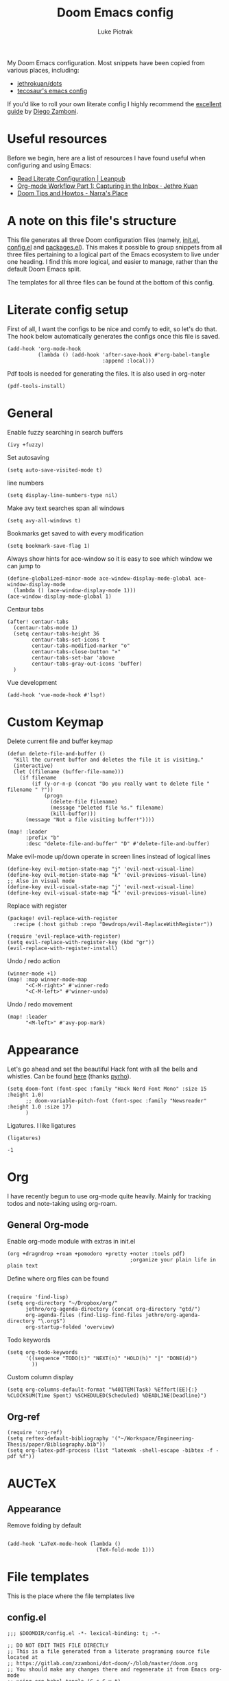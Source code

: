#+property: header-args:elisp :tangle config.el
#+startup: fold

#+TITLE: Doom Emacs config
#+author: Luke Piotrak
#+email: luke.piotrak

My Doom Emacs configuration. Most snippets have been copied from various places, including:

 - [[https://github.com/jethrokuan/dots/blob/master/.doom.d/config.el][jethrokuan/dots]]
 - [[https://tecosaur.github.io/emacs-config/config.html][tecosaur's emacs config]]

If you'd like to roll your own literate config I highly recommend the [[https://leanpub.com/lit-config/read][excellent guide]] by [[https://zzamboni.org/post/][Diego Zamboni]].

* Table of contents :TOC_4:noexport:
- [[#useful-resources][Useful resources]]
- [[#a-note-on-this-files-structure][A note on this file's structure]]
- [[#literate-config-setup][Literate config setup]]
- [[#general][General]]
- [[#custom-keymap][Custom Keymap]]
- [[#appearance][Appearance]]
- [[#org][Org]]
  - [[#general-org-mode][General Org-mode]]
  - [[#org-mode-appearance][Org-mode appearance]]
  - [[#org-agenda-and-gtd][Org Agenda and GTD]]
    - [[#org-capture-setup][Org Capture setup]]
    - [[#tags][Tags]]
    - [[#custom-functions-for-gtd][Custom functions for GTD]]
  - [[#org-roam][Org Roam]]
  - [[#org-roam-server][Org Roam server]]
    - [[#org-roam-capture-templates][Org roam capture templates]]
  - [[#org-pomodoro][Org Pomodoro]]
  - [[#org-ref][Org-ref]]
- [[#auctex][AUCTeX]]
  - [[#appearance-1][Appearance]]
- [[#file-templates][File templates]]
  - [[#configel][config.el]]
  - [[#initel][init.el]]
  - [[#packagesel][packages.el]]

* Useful resources

Before we begin, here are a list of resources I have found useful when configuring and using Emacs:
- [[https://leanpub.com/lit-config/read#leanpub-auto-tips-and-tricks][Read Literate Configuration | Leanpub]]
- [[https://blog.jethro.dev/posts/capturing_inbox/][Org-mode Workflow Part 1: Capturing in the Inbox · Jethro Kuan]]
- [[https://narra.co.za/doom-tips-and-howtos/][Doom Tips and Howtos - Narra's Place]] 

* A note on this file's structure
This file generates all three Doom configuration files (namely, [[file:init.el][init.el]], [[file:config.el][config.el]] and [[file:packages.el][packages.el]]). This makes it possible to group snippets from all three files pertaining to a logical part of the Emacs ecosystem to live under one heading. I find this more logical, and easier to manage, rather than the default Doom Emacs split.

The templates for all three files can be found at the bottom of this config.

* Literate config setup
:PROPERTIES:
:header-args:elisp: :noweb-ref preamble
:END:

First of all, I want the configs to be nice and comfy to edit, so let's do that.
The hook below automatically generates the configs once this file is saved.

#+begin_src elisp
(add-hook 'org-mode-hook
          (lambda () (add-hook 'after-save-hook #'org-babel-tangle
                               :append :local)))
#+end_src

Pdf tools is needed for generating the files. It is also used in org-noter
#+begin_src elisp
(pdf-tools-install)
#+end_src
* General
:PROPERTIES:
:header-args:elisp: :noweb-ref preamble
:END:

Enable fuzzy searching in search buffers
#+begin_src elisp :noweb-ref ivy-init.el
(ivy +fuzzy)
#+end_src

Set autosaving
#+begin_src elisp
(setq auto-save-visited-mode t)
#+end_src

line numbers
#+begin_src elisp
(setq display-line-numbers-type nil)
#+end_src

Make avy text searches span all windows
#+begin_src elisp
(setq avy-all-windows t)
#+end_src

Bookmarks get saved to with every modification
#+begin_src elisp
(setq bookmark-save-flag 1)
#+end_src

Always show hints for ace-window so it is easy to see which window we can jump to
#+begin_src elisp
(define-globalized-minor-mode ace-window-display-mode-global ace-window-display-mode
  (lambda () (ace-window-display-mode 1)))
(ace-window-display-mode-global 1)
#+end_src

Centaur tabs
#+begin_src elisp
(after! centaur-tabs
  (centaur-tabs-mode 1)
  (setq centaur-tabs-height 36
        centaur-tabs-set-icons t
        centaur-tabs-modified-marker "o"
        centaur-tabs-close-button "×"
        centaur-tabs-set-bar 'above
        centaur-tabs-gray-out-icons 'buffer)
  )
#+end_src

Vue development
#+begin_src elisp
(add-hook 'vue-mode-hook #'lsp!)
#+end_src
* Custom Keymap
:PROPERTIES:
:header-args:elisp: :noweb-ref preamble
:END:

Delete current file and buffer keymap
#+begin_src elisp
(defun delete-file-and-buffer ()
  "Kill the current buffer and deletes the file it is visiting."
  (interactive)
  (let ((filename (buffer-file-name)))
    (if filename
        (if (y-or-n-p (concat "Do you really want to delete file " filename " ?"))
            (progn
              (delete-file filename)
              (message "Deleted file %s." filename)
              (kill-buffer)))
      (message "Not a file visiting buffer!"))))

(map! :leader
      :prefix "b"
      :desc "delete-file-and-buffer" "D" #'delete-file-and-buffer)
#+end_src

Make evil-mode up/down operate in screen lines instead of logical lines
#+begin_src elisp
(define-key evil-motion-state-map "j" 'evil-next-visual-line)
(define-key evil-motion-state-map "k" 'evil-previous-visual-line)
;; Also in visual mode
(define-key evil-visual-state-map "j" 'evil-next-visual-line)
(define-key evil-visual-state-map "k" 'evil-previous-visual-line)
#+end_src

Replace with register
#+begin_src elisp :noweb-ref packages
(package! evil-replace-with-register
  :recipe (:host github :repo "Dewdrops/evil-ReplaceWithRegister"))
#+end_src

#+begin_src elisp
(require 'evil-replace-with-register)
(setq evil-replace-with-register-key (kbd "gr"))
(evil-replace-with-register-install)
#+end_src

Undo / redo action
#+begin_src elisp
(winner-mode +1)
(map! :map winner-mode-map
      "<C-M-right>" #'winner-redo
      "<C-M-left>" #'winner-undo)
#+end_src

Undo / redo movement
#+begin_src elisp
(map! :leader
      "<M-left>" #'avy-pop-mark)
#+end_src
* Appearance
:PROPERTIES:
:header-args:elisp: :noweb-ref preamble
:END:

Let's go ahead and set the beautiful Hack font with all the bells and whistles. Can be found [[https://github.com/pyrho/hack-font-ligature-nerd-font/blob/master/font/Hack%20Regular%20Nerd%20Font%20Complete%20Mono.ttf/][here]] (thanks [[https://github.com/pyrho][pyrho]]).
#+begin_src elisp
(setq doom-font (font-spec :family "Hack Nerd Font Mono" :size 15 :height 1.0)
      ;; doom-variable-pitch-font (font-spec :family "Newsreader" :height 1.0 :size 17)
      )
#+end_src

Ligatures. I like ligatures
#+begin_src elisp :noweb-ref ligatures-init.el
(ligatures)
#+end_src

# Set the theme:
# First define the external package in packages.el
# #+begin_src elisp :noweb-ref packages
# (package! spacemacs-theme)
# #+end_src
# And set in config.el
# #+begin_src elisp
# (setq doom-theme 'spacemacs-light)
# #+end_src

# Disable solaire mode and line highlighting
# #+begin_src elisp
#   (setq solaire-global-mode -1)
#   (setq global-hl-line-mode -1)
# #+end_src

#+RESULTS:
: -1

* Org
:PROPERTIES:
:header-args:elisp: :noweb-ref preamble
:END:

I have recently begun to use org-mode quite heavily. Mainly for tracking todos and note-taking using org-roam.

** General Org-mode

Enable org-mode module with extras in init.el
#+begin_src elisp :noweb-ref org-init.el
(org +dragndrop +roam +pomodoro +pretty +noter :tools pdf)
                                        ;organize your plain life in plain text
#+end_src

Define where org files can be found
#+begin_src elisp

(require 'find-lisp)
(setq org-directory "~/Dropbox/org/"
      jethro/org-agenda-directory (concat org-directory "gtd/")
      org-agenda-files (find-lisp-find-files jethro/org-agenda-directory "\.org$")
      org-startup-folded 'overview)
#+end_src

Todo keywords
#+begin_src elisp 
(setq org-todo-keywords
      '((sequence "TODO(t)" "NEXT(n)" "HOLD(h)" "|" "DONE(d)")
        ))
#+end_src

Custom column display
#+begin_src elisp
  (setq org-columns-default-format "%40ITEM(Task) %Effort(EE){:} %CLOCKSUM(Time Spent) %SCHEDULED(Scheduled) %DEADLINE(Deadline)")
#+end_src
# ** Org-mode appearance

# Set mixed pitch mode to be available in org mode.
# #+begin_src elisp
# (use-package! mixed-pitch
#   :hook (org-mode . mixed-pitch-mode)
#   :config
#   (setq mixed-pitch-set-height t)
#   (set-face-attribute 'variable-pitch nil :height 1.3))

# (add-hook 'org-mode-hook :append :local
#           (lambda ()
#             (mixed-pitch-mode 1)
#             (hl-line-mode -1)
#             (set-left-margin 4)
#             (set-right-margin 4)
#             (set-window-buffer nil (current-buffer))))

# (setq line-spacing 0.1
#       header-line-format " "
#       )

# (setq org-startup-indented t
#       org-superstar-headline-bullets-list '(" ") ;; no bullets, needs org-bullets package
#       org-ellipsis "  " ;; folding symbol
#       org-pretty-entities t
#       org-hide-emphasis-markers t
#       ;; show actually italicized text instead of /italicized text/
#       org-agenda-block-separator ""
#       org-fontify-whole-heading-line t
#       org-fontify-done-headline t
#       org-fontify-quote-and-verse-blocks t)
# #+end_src

# Styles inspired by [[https://lepisma.xyz/2017/10/28/ricing-org-mode/][Ricing up Org Mode]] and adapted for doom
# #+begin_src elisp
# (setq-local
#  bg-white           "#fbf8ef"
#  bg-light           "#222425"
#  bg-dark            "#1c1e1f"
#  bg-darker          "#1c1c1c"
#  fg-white           "#ffffff"
#  shade-white        "#efeae9"
#  fg-light           "#655370"
#  dark-cyan          "#008b8b"
#  region-dark        "#2d2e2e"
#  region             "#39393d"
#  slate              "#8FA1B3"
#  keyword            "#f92672"
#  comment            "#525254"
#  builtin            "#fd971f"
#  purple             "#9c91e4"
#  doc                "#727280"
#  type               "#66d9ef"
#  string             "#b6e63e"
#  gray-dark          "#999"
#  gray               "#bbb"
#  sans-font          "Hack Nerd Font Mono"
#  serif-font         "Newsreader"
#  et-font            "Newsreader"
#  sans-mono-font     "Hack Nerd Font Mono"
#  serif-mono-font    "Verily Serif Mono")

# (custom-theme-set-faces
#  'user
#  `(variable-pitch

#    ( (t (:family ,et-font
#          :foreground ,bg-dark
#          :background ,bg-white
#          :height 1.7) ) ))
#  `(org-document-title

#    ( (t (:inherit nil
#          :family ,et-font
#          :height 1.8
#          :foreground ,bg-dark
#          :underline nil) ) ))
#  `(org-document-info

#    ( (t (:height 1.2
#          :slant italic) ) ))
#  `(org-level-1

#    ( (t (:inherit nil
#          :family ,et-font
#          :height 1.6
#          :weight normal
#          :slant normal
#          :foreground ,bg-dark) ) ))
#  `(org-level-2

#    ( (t (:inherit nil
#          :family ,et-font
#          :weight normal
#          :height 1.3
#          :slant italic
#          :foreground ,bg-dark) ) ))
#  `(org-level-3

#    ( (t (:inherit nil
#          :family ,et-font
#          :weight normal
#          :slant italic
#          :height 1.2
#          :foreground ,bg-dark) ) ))
#  `(org-level-4

#    ( (t (:inherit nil
#          :family ,et-font
#          :weight normal
#          :slant italic
#          :height 1.1
#          :foreground ,bg-dark) ) ))
#  `(org-level-5
#    ( (t (:inherit variable-pitch
#          :weight bold
#          :height 1.1
#          :foreground ,slate) ) )
#    )
#  `(org-level-6
#    ( (t (:inherit variable-pitch
#          :weight bold
#          :height 1.1
#          :foreground ,slate) ) )
#    )
#  `(org-level-7
#    ( (t (:inherit variable-pitch
#          :weight bold
#          :height 1.1
#          :foreground ,slate) ) )
#    )
#  `(org-level-8
#    ( (t (:inherit variable-pitch
#          :weight bold
#          :height 1.1
#          :foreground ,slate) ) )
#    )
#  `(org-headline-done

#    ( (t (:family ,et-font
#          :strike-through t) ) ))
#  `(org-quote
#    ( (t (:background ,bg-light) ) )
#    )
#  `(org-block

#    ( (t (:background nil
#          :foreground ,bg-dark) ) ))
#  `(org-block-begin-line

#    ( (t (:background nil
#          :height 0.8
#          :family ,sans-mono-font
#          :foreground ,bg-dark) ) ))
#  `(org-block-end-line

#    ( (t (:background nil
#          :height 0.8
#          :family ,sans-mono-font
#          :foreground ,bg-dark) ) ))
#  `(org-document-info-keyword

#    ( (t (:height 0.8
#          :foreground ,gray) ) ))
#  `(org-link

#    ( (t (:foreground ,bg-dark) ) ))
#  `(org-special-keyword

#    ( (t (:family ,sans-mono-font
#          :height 0.8) ) ))
#  `(org-todo
#    ( (t (:inherit variable-pitch :height 0.8) ) )
#    )
#  `(org-done
#    ( (t (:inherit variable-pitch
#          :height 0.8
#          :strike-through t
#          ) ) )
#    )
#  `(org-agenda-current-time
#    ( (t (:foreground ,slate) ) )
#    )
#  `(org-hide
#    ( (t (:foreground ,bg-white) ) ))
#  `(org-indent
#    ( (t (:inherit org-hide) ) )
#    )
#  `(org-time-grid
#    ( (t (:foreground ,comment) ) )
#    )
#  `(org-warning
#    ( (t (:foreground ,builtin) ) )
#    )
#  `(org-date
#    ( (t (:family ,sans-mono-font
#          :height 0.8) ) ))
#  `(org-agenda-structure
#    ( (t (:height 1.3
#          :foreground ,doc
#          :weight normal
#          :inherit variable-pitch) ) )
#    )
#  `(org-agenda-date

#    ( (t (:inherit variable-pitch
#          :height 1.1) ) ))
#  `(org-agenda-date-today
#    ( (t (:height 1.5
#          :foreground ,dark-cyan
#          :inherit variable-pitch) ) )
#    )
#  `(org-agenda-date-weekend
#    ( (t (:inherit org-agenda-date) ) )
#    )
#  `(org-scheduled
#    ( (t (:foreground ,gray) ) )
#    )
#  `(org-upcoming-deadline
#    ( (t (:foreground ,keyword) ) )
#    )
#  `(org-scheduled-today
#    ( (t (:foreground ,fg-white) ) )
#    )
#  `(org-scheduled-previously
#    ( (t (:foreground ,slate) ) )
#    )
#  `(org-agenda-done
#    ( (t (:strike-through t) ) ))
#  `(org-ellipsis

#    ( (t (:underline nil
#          :foreground ,comment) ) ))
#  `(org-tag

#    ( (t (:foreground ,doc) ) ))
#  `(org-table

#    ( (t (:family ,serif-mono-font
#          :height 0.9
#          :background ,bg-white) ) ))
#  `(org-code

#    ( (t (:inherit
#          :family ,serif-mono-font
#          :foreground ,comment
#          :height 0.7) ) ))
#  `(mode-line
#    ( (t (:background ,bg-white) ) ))
#  )
# #+end_src

# #+RESULTS:

# ** Org Agenda and GTD

# This workflow (loosely based on David Allen's GTD methodology) has mostly been taken from Jethro Kuan's [[https://blog.jethro.dev/posts/capturing_inbox/][great guide]] and modified it to preference.
# In short, any ideas, links, todos etc are org-captured to an inbox file. These later get processed in bulk (tagged, estimated efforts etc.) and refiled to the appropriate files (next, someday, projects etc.). A customized Agenda view is crucial in making this work.

# First of all, let's set up a shortcut for org-capture and define the templates to use. This is the entrypoint for the GTD system. The org-protocol-capture template is used mostly with [[file:../misc/org-capture-bookmarklet][this]] bookmarklet in firefox to easily push links from the browser to the inbox.
# *** Org Capture setup
# #+begin_src elisp
# (map! :leader
#       "C" #'org-capture)

# (setq org-capture-templates
#       `(("i" "Inbox" entry (file ,(concat jethro/org-agenda-directory "inbox.org"))
#          ,(concat "* TODO %?\n"
#                   "/Entered on/ %u \n"
#                   "What is the first step for this task?"))
#         ("c" "org-protocol-capture" entry (file ,(concat jethro/org-agenda-directory "inbox.org"))
#          "* TODO [[%:link][%:description]]\n\n %i"
#          :immediate-finish t)))

# (defun jethro/org-inbox-capture ()
#   (interactive)
#   "Capture a task in agenda mode."
#   (org-capture nil "i"))
# #+end_src

# *** Tags

# GTD items are annotated with tags. These represent represent:
# - areas (of responsibility) prefixed with @. *A sphere of activity with a standard to be maintained over time.*
# - Interests (no prefix)
# #+begin_src elisp

# (setq org-complete-tags-always-offer-all-agenda-tags t)
# (setq org-tag-alist '(("@social" . ?s)
#                       ("@work" . ?w)
#                       ("@music" . ?m)
#                       ("@fitness&health" . ?f)
#                       ("@learning" . ?l)
#                       ))
# #+end_src

# *** Custom functions for GTD

# Keybindings
# #+begin_src elisp
# (map! :map org-agenda-mode-map
#       "i" #'org-agenda-clock-in
#       "r" #'jethro/org-process-inbox
#       "R" #'org-agenda-refile
#       "c" #'jethro/org-inbox-capture)
# #+end_src

# Enabling refiling headings to other org agenda files
# #+begin_src elisp
# (setq org-refile-use-outline-path 'file
#       org-outline-path-complete-in-steps nil)
# (setq org-refile-allow-creating-parent-nodes 'confirm
#       org-refile-targets '((org-agenda-files . (:level . 1))))
# #+end_src

# Define functions to be called on marked agenda items
# #+begin_src elisp
# (defvar jethro/org-agenda-bulk-process-key ?f
#   "Default key for bulk processing inbox items.")
# (setq org-agenda-bulk-custom-functions `((,jethro/org-agenda-bulk-process-key jethro/org-agenda-process-inbox-item)))
# #+end_src

# Functions for processing the gtd inbox from the agenda view. The bulk inbox processing function needed a bit of hacking compared to jethro's original to actually work in my config. The original org-agenda-bulk-mark-regexp function didn't work as it tried to match text from the org *txt* category. Instead we want to match the *org-category* category. The modified function was taken from [[https://emacs.stackexchange.com/questions/59657/how-to-bulk-mark-agenda-items-based-on-file-name][here]]. This still had a problem though. Since one of the headings in the custom org agenda view is named *Inbox* The first regexp search matched the heading and the get-text-property call failed because Agenda headings don't have and *org-category* property, making the whole while condition fail. I fixed this by toggling regexp case sensitivity for the duration of the regexp. An ugly fix but it'll do until I have time to rewrite.
# #+begin_src elisp
# (defun jethro/org-process-inbox ()
#   "Called in org-agenda-mode, processes all inbox items."
#   (interactive)
#   (setq case-fold-search nil)
#   (custom/org-agenda-bulk-mark-regexp-category "inbox")
#   (setq case-fold-search t)
#   (jethro/bulk-process-entries))

# (defun custom/org-agenda-bulk-mark-regexp-category (regexp)
#   "Mark entries whose category matches REGEXP for future agenda bulk action."
#   (interactive "sMark entries with category matching regexp: ")
#   (let ((entries-marked 0) txt-at-point)
#     (save-excursion
#       (goto-char (point-min))
#       (goto-char (next-single-property-change (point) 'org-hd-marker))
#       (while (and (re-search-forward regexp nil t)
#                   (setq category-at-point
#                         (get-text-property (match-beginning 0) 'org-category)))
#         (if (get-char-property (point) 'invisible)
#             (beginning-of-line 2)
#           (when (string-match-p regexp category-at-point)
#             (setq entries-marked (1+ entries-marked))
#             (call-interactively 'org-agenda-bulk-mark)))))
#     (unless entries-marked
#       (message "No entry matching this regexp."))))

# (defun jethro/org-agenda-process-inbox-item ()
#   "Process a single item in the org-agenda."
#   (org-with-wide-buffer
#    (org-agenda-set-tags)
#    (org-agenda-priority)
#    (call-interactively 'jethro/my-org-agenda-set-effort)
#    (org-agenda-refile nil nil t)))

# (defun jethro/bulk-process-entries ()
#   (if (not (null org-agenda-bulk-marked-entries))
#       (let ((entries (reverse org-agenda-bulk-marked-entries))
#             (processed 0)
#             (skipped 0))
#         (dolist (e entries)
#           (let ((pos (text-property-any (point-min) (point-max) 'org-hd-marker e)))
#             (if (not pos)
#                 (progn (message "Skipping removed entry at %s" e)
#                        (cl-incf skipped))
#               (goto-char pos)
#               (let (org-loop-over-headlines-in-active-region) (funcall 'jethro/org-agenda-process-inbox-item))
#               ;; `post-command-hook' is not run yet.  We make sure any
#               ;; pending log note is processed.
#               (when (or (memq 'org-add-log-note (default-value 'post-command-hook))
#                         (memq 'org-add-log-note post-command-hook))
#                 (org-add-log-note))
#               (cl-incf processed))))
#         (org-agenda-redo)
#         (unless org-agenda-persistent-marks (org-agenda-bulk-unmark-all))
#         (message "Acted on %d entries%s%s"
#                  processed
#                  (if (= skipped 0)
#                      ""
#                    (format ", skipped %d (disappeared before their turn)"
#                            skipped))
#                  (if (not org-agenda-persistent-marks) "" " (kept marked)")))))
# #+end_src

# A function for interactively setting task effort
# #+begin_src elisp
# (defvar jethro/org-current-effort "1:00"
#   "Current effort for agenda items.")

# (defun jethro/my-org-agenda-set-effort (effort)
#   "Set the effort property for the current headline."
#   (interactive
#    (list (read-string (format "Effort [%s]: " jethro/org-current-effort) nil nil jethro/org-current-effort)))
#   (setq jethro/org-current-effort effort)
#   (org-agenda-check-no-diary)
#   (let* ((hdmarker (or (org-get-at-bol 'org-hd-marker)
#                        (org-agenda-error)))
#          (buffer (marker-buffer hdmarker))
#          (pos (marker-position hdmarker))
#          (inhibit-read-only t)
#          newhead)
#     (org-with-remote-undo buffer
#       (with-current-buffer buffer
#         (widen)
#         (goto-char pos)
#         (org-show-context 'agenda)
#         (funcall-interactively 'org-set-effort nil jethro/org-current-effort)
#         (end-of-line 1)
#         (setq newhead (org-get-heading)))
#       (org-agenda-change-all-lines newhead hdmarker))))
# #+end_src

# Change todo state if task clocked
# #+begin_src elisp
# (defun jethro/set-todo-state-next ()
#   "Visit each parent task and change NEXT states to TODO"
#   (org-todo "NEXT"))

# (add-hook 'org-clock-in-hook 'jethro/set-todo-state-next 'append)
# #+end_src

# Custom agenda view
# #+begin_src elisp
# (use-package! org-agenda
#   :init
#   (map! :leader
#         :prefix "n"
#         :desc "org-agenda" "a" #'jethro/switch-to-agenda)
#   (setq org-agenda-block-separator nil
#         org-agenda-start-with-log-mode t)
#   (defun jethro/switch-to-agenda ()
#     (interactive)
#     (org-agenda nil " "))
#   :config
#   (defun jethro/is-project-p ()
#     "Any task with a todo keyword subtask"
#     (save-restriction
#       (widen)
#       (let ((has-subtask)
#             (subtree-end (save-excursion (org-end-of-subtree t)))
#             (is-a-task (member (nth 2 (org-heading-components)) org-todo-keywords-1)))
#         (save-excursion
#           (forward-line 1)
#           (while (and (not has-subtask)
#                       (< (point) subtree-end)
#                       (re-search-forward "^\*+ " subtree-end t))
#             (when (member (org-get-todo-state) org-todo-keywords-1)
#               (setq has-subtask t))))
#         (and is-a-task has-subtask))))

#   (defun jethro/skip-projects ()
#     "Skip trees that are projects"
#     (save-restriction
#       (widen)
#       (let ((next-headline (save-excursion (or (outline-next-heading) (point-max)))))
#         (cond
#          ((jethro/is-project-p)
#           next-headline)
#          (t
#           nil)))))
# #+end_src

# Agenda prefixes to show the effort estimate
# #+begin_src elisp
#   (setq org-agenda-prefix-format '((agenda . " %i %-12:c%?-12t%-6e% s")
#                                    (todo . " %i %-12:c %-6e")
#                                    (tags . " %i %-12:c")
#                                    (search . " %i %-12:c")))
# #+end_src

# #+begin_src elisp
#   (setq org-agenda-custom-commands `((" " "Agenda"
#                                       ((agenda ""
#                                                ((org-agenda-span 'week)
#                                                 (org-deadline-warning-days 14)))
#                                        (todo "TODO"
#                                              ((org-agenda-overriding-header "Inbox")
#                                               (org-agenda-files '(,(concat jethro/org-agenda-directory "inbox.org")))))
#                                        (todo "TODO"
#                                              ((org-agenda-overriding-header "Emails")
#                                               (org-agenda-files '(,(concat jethro/org-agenda-directory "emails.org")))))
#                                        (todo "NEXT"
#                                              ((org-agenda-overriding-header "In Progress")
#                                               (org-agenda-files '(,(concat jethro/org-agenda-directory "projects.org") ,(concat jethro/org-agenda-directory "next.org")))))
#                                        (todo "TODO"
#                                              ((org-agenda-overriding-header "Active Projects")
#                                               (org-agenda-skip-function #'jethro/skip-projects)
#                                               (org-agenda-files '(,(concat jethro/org-agenda-directory "projects.org")))))
#                                        (todo "TODO"
#                                              ((org-agenda-overriding-header "One-off Tasks")
#                                               (org-agenda-files '(,(concat jethro/org-agenda-directory "next.org")))
#                                               (org-agenda-skip-function '(org-agenda-skip-entry-if 'deadline 'scheduled))))
#                                        (todo "TODO"
#                                              ((org-agenda-overriding-header "Habits")
#                                               (org-agenda-files '(,(concat jethro/org-agenda-directory "habits.org")))
#                                               (org-agenda-skip-function '(org-agenda-skip-entry-if 'deadline 'scheduled))))

#                                        )))))
# #+end_src
# ** Org Roam
# #+begin_src elisp
# (setq org-roam-directory (concat org-directory "roam/") )
# (require 'org-roam-protocol)
# (map! :leader
#       :prefix "n"
#       :desc "org-roam" "l" #'org-roam
#       :desc "org-roam-insert" "i" #'org-roam-insert
#       :desc "org-roam-switch-to-buffer" "b" #'org-roam-switch-to-buffer
#       :desc "org-roam-find-file" "f" #'org-roam-find-file
#       :desc "org-roam-show-graph" "g" #'org-roam-show-graph
#       :desc "org-roam-capture" "c" #'org-roam-capture
#       :desc "org-roam-deactivate-buffer" "d" #'org-roam-buffer-toggle-display)

# (setq org-roam-tag-sources '(prop last-directory))
# #+end_src
# ** Org Roam server
# #+begin_src elisp :noweb-ref packages
# (package! org-roam-server :recipe (:host github :repo "org-roam/org-roam-server" :files ("*")))
# #+end_src

# #+begin_src elisp
# (use-package! org-roam-server
#   :after ( org-roam server )
#   :config
#   (setq org-roam-server-host "127.0.0.1"
#         org-roam-server-port 8080
#         org-roam-server-export-inline-images t
#         org-roam-server-authenticate nil
#         )
#   (defun org-roam-server-open ()
#     "Ensure the server is active, then open the roam graph."
#     (interactive)
#     (org-roam-server-mode 1)
#     (browse-url-xdg-open (format "http://localhost:%d" org-roam-server-port))))
# #+end_src

# *** Org roam capture templates

# Roam supports capture functionality. We need to escape these by prepending a ',' before headings.
# #+begin_src elisp :noweb-ref roam-templates

# ;; TODO template the main string
# (setq org-roam-capture-templates
#         '(("r" "read" plain (function org-roam--capture-get-point)
#            "%?"
#            :file-name "src/read/${slug}"
#            :head "#+title: ${title}\n
# #+roam_alias: \n
# #+roam_tags: \n
# ,* ${title}\n
# - source :: ${ref}\n
# - links :: "
#            :unnarrowed t)
#           ("w" "web" plain (function org-roam--capture-get-point)
#            "%?"
#            :file-name "src/web/${slug}"
#            :head "#+title: ${title}\n
# #+roam_alias: \n
# #+roam_tags: \n
# ,* ${title}\n
# - source :: ${ref}\n
# - links :: "
#            :unnarrowed t)
#           ("m" "media" plain (function org-roam--capture-get-point)
#            "%?"
#            :file-name "src/media/${slug}"
#            :head "#+title: ${title}\n
# #+roam_alias: \n
# #+roam_tags: \n
# ,* ${title}\n
# - source :: ${ref}\n
# - links :: "
#            :unnarrowed t)
#           ("c" "concept" plain (function org-roam--capture-get-point)
#            "%?"
#            :file-name "${slug}"
#            :head "#+title: ${title}\n
# #+roam_alias: \n
# #+roam_tags: \n
# ,* ${title}
# - links :: "
#            :unnarrowed t)))
#   (setq org-roam-capture-ref-templates
#         '(("r" "ref" plain (function org-roam-capture--get-point)
#            "%?"
#            :file-name "src/web/${slug}"
#            :head "#+title: ${title}
# #+roam_key: ${ref}
# #+roam_tags: website
# ,* ${title}
# - source :: ${ref}
# - links :: "
#            :unnarrowed t)))
# #+end_src

# ** Org Pomodoro
# #+begin_src elisp :noweb-ref roam-templates
# ;; TODO add hook to send notification to mobile when break ends

# (setq org-pomodoro-length 50)
# (setq org-pomodoro-short-break-length 10)
# (setq org-pomodoro-long-break-length 10)
# #+end_src
** Org-ref

#+begin_src elisp :noweb-ref roam-templates
(require 'org-ref)
(setq reftex-default-bibliography '("~/Workspace/Engineering-Thesis/paper/Bibliography.bib"))
(setq org-latex-pdf-process (list "latexmk -shell-escape -bibtex -f -pdf %f"))
#+end_src

* AUCTeX
** Appearance
Remove folding by default
#+begin_src elisp

(add-hook 'LaTeX-mode-hook (lambda ()
                             (TeX-fold-mode 1)))
#+end_src
* File templates

This is the place where the file templates live

** config.el
#+begin_src elisp :tangle config.el :noweb yes
;;; $DOOMDIR/config.el -*- lexical-binding: t; -*-

;; DO NOT EDIT THIS FILE DIRECTLY
;; This is a file generated from a literate programing source file located at
;; https://gitlab.com/zzamboni/dot-doom/-/blob/master/doom.org
;; You should make any changes there and regenerate it from Emacs org-mode
;; using org-babel-tangle (C-c C-v t)

;; Place your private configuration here! Remember, you do not need to run 'doom
;; sync' after modifying this file!

;; Some functionality uses this to identify you, e.g. GPG configuration, email
;; clients, file templates and snippets.
;; (setq user-full-name "John Doe"
;;      user-mail-address "john@doe.com")

;; Doom exposes five (optional) variables for controlling fonts in Doom. Here
;; are the three important ones:
;;
;; + `doom-font'
;; + `doom-variable-pitch-font'
;; + `doom-big-font' -- used for `doom-big-font-mode'; use this for
;;   presentations or streaming.
;;
;; They all accept either a font-spec, font string ("Input Mono-12"), or xlfd
;; font string. You generally only need these two:
;; (setq doom-font (font-spec :family "monospace" :size 12 :weight 'semi-light)
;;       doom-variable-pitch-font (font-spec :family "sans" :size 13))

;; There are two ways to load a theme. Both assume the theme is installed and
;; available. You can either set `doom-theme' or manually load a theme with the
;; `load-theme' function. This is the default:
;; (setq doom-theme 'doom-one)

;; If you use `org' and don't want your org files in the default location below,
;; change `org-directory'. It must be set before org loads!
;; (setq org-directory "~/org/")

;; This determines the style of line numbers in effect. If set to `nil', line
;; numbers are disabled. For relative line numbers, set this to `relative'.
;; (setq display-line-numbers-type t)

;; Here are some additional functions/macros that could help you configure Doom:
;;
;; - `load!' for loading external *.el files relative to this one
;; - `use-package!' for configuring packages
;; - `after!' for running code after a package has loaded
;; - `add-load-path!' for adding directories to the `load-path', relative to
;;   this file. Emacs searches the `load-path' when you load packages with
;;   `require' or `use-package'.
;; - `map!' for binding new keys
;;
;; To get information about any of these functions/macros, move the cursor over
;; the highlighted symbol at press 'K' (non-evil users must press 'C-c c k').
;; This will open documentation for it, including demos of how they are used.
;;
;; You can also try 'gd' (or 'C-c c d') to jump to their definition and see how
;; they are implemented.


<<preamble>>
<<roam-templates>>
#+end_src
** init.el
#+begin_src elisp :tangle init.el :noweb no-export
;;; init.el -*- lexical-binding: t; -*-

;; This file controls what Doom modules are enabled and what order they load
;; in. Remember to run 'doom sync' after modifying it!

;; NOTE Press 'SPC h d h' (or 'C-h d h' for non-vim users) to access Doom's
;;      documentation. There you'll find a "Module Index" link where you'll find
;;      a comprehensive list of Doom's modules and what flags they support.

;; NOTE Move your cursor over a module's name (or its flags) and press 'K' (or
;;      'C-c c k' for non-vim users) to view its documentation. This works on
;;      flags as well (those symbols that start with a plus).
;;
;;      Alternatively, press 'gd' (or 'C-c c d') on a module to browse its
;;      directory (for easy access to its source code).

(doom! :input
       ;;chinese
       ;;japanese

       :completion
       company           ; the ultimate code completion backend
       ;; helm              ; the *other* search engine for love and life
       ;;ido               ; the other *other* search engine...
       <<ivy-init.el>>

       :ui
       ;;deft              ; notational velocity for Emacs
       doom              ; what makes DOOM look the way it does
       doom-dashboard    ; a nifty splash screen for Emacs
       doom-quit         ; DOOM quit-message prompts when you quit Emacs
       ;;fill-column       ; a `fill-column' indicator
       hl-todo           ; highlight TODO/FIXME/NOTE/DEPRECATED/HACK/REVIEW
       hydra
       indent-guides     ; highlighted indent columns
       ;;minimap           ; show a map of the code on the side
       modeline          ; snazzy, Atom-inspired modeline, plus API
       ;;nav-flash         ; blink cursor line after big motions
       ;; neotree           ; a project drawer, like NERDTree for vim
       ophints           ; highlight the region an operation acts on
       (popup +defaults)   ; tame sudden yet inevitable temporary windows
       <<ligatures-init.el>>
       tabs              ; a tab bar for Emacs
       treemacs          ; a project drawer, like neotree but cooler
       ;;unicode           ; extended unicode support for various languages
       vc-gutter         ; vcs diff in the fringe
       vi-tilde-fringe   ; fringe tildes to mark beyond EOB
       window-select     ; visually switch windows
       workspaces        ; tab emulation, persistence & separate workspaces
       zen               ; distraction-free coding or writing

       :editor
       (evil +everywhere); come to the dark side, we have cookies
       file-templates    ; auto-snippets for empty files
       fold              ; (nigh) universal code folding
       (format +onsave)  ; automated prettiness
       ;;god               ; run Emacs commands without modifier keys
       ;;lispy             ; vim for lisp, for people who don't like vim
       multiple-cursors  ; editing in many places at once
       ;;objed             ; text object editing for the innocent
       ;;parinfer          ; turn lisp into python, sort of
       ;;rotate-text       ; cycle region at point between text candidates
       snippets          ; my elves. They type so I don't have to
       ;; word-wrap         ; soft wrapping with language-aware indent

       :emacs
       dired             ; making dired pretty [functional]
       electric          ; smarter, keyword-based electric-indent
       ;;ibuffer         ; interactive buffer management
       undo              ; persistent, smarter undo for your inevitable mistakes
       vc                ; version-control and Emacs, sitting in a tree

       :term
       ;;eshell            ; the elisp shell that works everywhere
       ;;shell             ; simple shell REPL for Emacs
       ;;term              ; basic terminal emulator for Emacs
       vterm             ; the best terminal emulation in Emacs

       :checkers
       syntax              ; tasing you for every semicolon you forget
       ;;spell             ; tasing you for misspelling mispelling
       ;;grammar           ; tasing grammar mistake every you make

       :tools
       ansible
       debugger          ; FIXME stepping through code, to help you add bugs
       ;;direnv
       docker
       ;;editorconfig      ; let someone else argue about tabs vs spaces
       ;;ein               ; tame Jupyter notebooks with emacs
       (eval +overlay)     ; run code, run (also, repls)
       ;;gist              ; interacting with github gists
       lookup              ; navigate your code and its documentation
       lsp
       ;;macos             ; MacOS-specific commands
       magit             ; a git porcelain for Emacs
       ;;make              ; run make tasks from Emacs
       ;;pass              ; password manager for nerds
       pdf               ; pdf enhancements
       ;;prodigy           ; FIXME managing external services & code builders
       ;;rgb               ; creating color strings
       ;;taskrunner        ; taskrunner for all your projects
       ;;terraform         ; infrastructure as code
       ;; tmux              ; an API for interacting with tmux
       ;;upload            ; map local to remote projects via ssh/ftp

       :os
       tty               ; improve the terminal Emacs experience

       :lang
       ;;agda              ; types of types of types of types...
       ;;cc                ; C/C++/Obj-C madness
       ;;clojure           ; java with a lisp
       ;;common-lisp       ; if you've seen one lisp, you've seen them all
       ;;coq               ; proofs-as-programs
       ;;crystal           ; ruby at the speed of c
       ;;csharp            ; unity, .NET, and mono shenanigans
       ;;data              ; config/data formats
       ;;(dart +flutter)   ; paint ui and not much else
       ;;elixir            ; erlang done right
       ;;elm               ; care for a cup of TEA?
       emacs-lisp        ; drown in parentheses
       ;;erlang            ; an elegant language for a more civilized age
       ;;ess               ; emacs speaks statistics
       ;;faust             ; dsp, but you get to keep your soul
       ;;fsharp            ; ML stands for Microsoft's Language
       ;;fstar             ; (dependent) types and (monadic) effects and Z3
       ;;gdscript          ; the language you waited for
       ;;(go +lsp)         ; the hipster dialect
       ;;(haskell +dante)  ; a language that's lazier than I am
       ;;hy                ; readability of scheme w/ speed of python
       ;;idris             ;
       json              ; At least it ain't XML
       ;;(java +meghanada) ; the poster child for carpal tunnel syndrome
       ;;javascript        ; all(hope(abandon(ye(who(enter(here))))))
       ;;julia             ; a better, faster MATLAB
       ;;kotlin            ; a better, slicker Java(Script)
       ( latex
         +latexmk
         +cdlatex
         +fold
         +lsp)             ; writing papers in Emacs has never been so fun
       ;;lean
       ;;factor
       ;;ledger            ; an accounting system in Emacs
       ;;lua               ; one-based indices? one-based indices
       markdown          ; writing docs for people to ignore
       ;;nim               ; python + lisp at the speed of c
       ;;nix               ; I hereby declare "nix geht mehr!"
       ;;ocaml             ; an objective camel
       <<org-init.el>>
       ;;php               ; perl's insecure younger brother
       ;;plantuml          ; diagrams for confusing people more
       ;;purescript        ; javascript, but functional
       (python +lsp)            ; beautiful is better than ugly
       ;;qt                ; the 'cutest' gui framework ever
       ;;racket            ; a DSL for DSLs
       ;;raku              ; the artist formerly known as perl6
       ;;rest              ; Emacs as a REST client
       ;;rst               ; ReST in peace
       ;;(ruby +rails)     ; 1.step {|i| p "Ruby is #{i.even? ? 'love' : 'life'}"}
       ;;rust              ; Fe2O3.unwrap().unwrap().unwrap().unwrap()
       ;;scala             ; java, but good
       ;;scheme            ; a fully conniving family of lisps
       sh                ; she sells {ba,z,fi}sh shells on the C xor
       ;;sml
       ;;solidity          ; do you need a blockchain? No.
       ;;swift             ; who asked for emoji variables?
       ;;terra             ; Earth and Moon in alignment for performance.
       ;;web               ; the tubes
       yaml              ; JSON, but readable

       :email
       (mu4e +gmail)
       ;;notmuch
       ;;(wanderlust +gmail)

       :app
       calendar
       ;;irc               ; how neckbeards socialize
       ;;(rss +org)        ; emacs as an RSS reader
       ;;twitter           ; twitter client https://twitter.com/vnought

       :config
       ;;literate
       (default +bindings +smartparens))
#+end_src
** packages.el
#+begin_src elisp :tangle packages.el :noweb no-export
;; -*- no-byte-compile: t; -*-
;;; $DOOMDIR/packages.el

;; To install a package with Doom you must declare them here and run 'doom sync'
;; on the command line, then restart Emacs for the changes to take effect -- or
;; use 'M-x doom/reload'.


;; To install SOME-PACKAGE from MELPA, ELPA or emacsmirror:
                                        ;(package! some-package)

;; To install a package directly from a remote git repo, you must specify a
;; `:recipe'. You'll find documentation on what `:recipe' accepts here:
;; https://github.com/raxod502/straight.el#the-recipe-format
                                        ;(package! another-package
                                        ;  :recipe (:host github :repo "username/repo"))

;; If the package you are trying to install does not contain a PACKAGENAME.el
;; file, or is located in a subdirectory of the repo, you'll need to specify
;; `:files' in the `:recipe':
                                        ;(package! this-package
                                        ;  :recipe (:host github :repo "username/repo"
                                        ;           :files ("some-file.el" "src/lisp/*.el")))

;; If you'd like to disable a package included with Doom, you can do so here
;; with the `:disable' property:
                                        ;(package! builtin-package :disable t)

;; You can override the recipe of a built in package without having to specify
;; all the properties for `:recipe'. These will inherit the rest of its recipe
;; from Doom or MELPA/ELPA/Emacsmirror:
                                        ;(package! builtin-package :recipe (:nonrecursive t))
                                        ;(package! builtin-package-2 :recipe (:repo "myfork/package"))

;; Specify a `:branch' to install a package from a particular branch or tag.
;; This is required for some packages whose default branch isn't 'master' (which
;; our package manager can't deal with; see raxod502/straight.el#279)
                                        ;(package! builtin-package :recipe (:branch "develop"))

;; Use `:pin' to specify a particular commit to install.
                                        ;(package! builtin-package :pin "1a2b3c4d5e")


;; Doom's packages are pinned to a specific commit and updated from release to
;; release. The `unpin!' macro allows you to unpin single packages...
                                        ;(unpin! pinned-package)
;; ...or multiple packages
                                        ;(unpin! pinned-package another-pinned-package)
;; ...Or *all* packages (NOT RECOMMENDED; will likely break things)
                                        ;(unpin! t)
<<packages>>

(package! org-ref)

(package! mixed-pitch)

(package! vue-mode)
#+end_src
